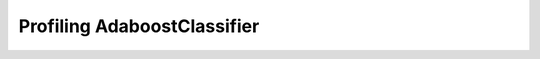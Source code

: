 
.. _l-bench-plot-onnxprofiling-adaboostclassifier:

Profiling AdaboostClassifier
============================

.. runpython::
    :rst:
    :showout:

    import os
    import glob

    pattern = "onnx/profiles/*AdaBoostClassifier*.svg"
    done = 0
    for name in glob.glob(pattern):
        name = name.replace("\\", "/")
        filename = os.path.splitext(os.path.split(name)[-1])[0]
        spl = filename.split('_')
        model = spl[1]
        sce = spl[2]
        problem = "_".join(spl[3:5])
        dim = spl[5]
        nf = spl[6]
        opset = spl[7]
        opt = '_'.join(spl[8:]).strip('_')
        opt, kind = opt.split('__')

        title = "{model} p:{problem} s:{sce} N={N} d={d} opset={opset} opt={opt} {kind}".format(
            model=model, problem=problem, N=dim, d=nf, opt=opt, opset=opset,
            sce=sce, kind=kind)
        print(title)
        print("+" * len(title))
        print()
        print(".. raw:: html")
        print("    :file: {}".format(name))
        print()
        done += 1
    if done == 0:
        print("No file found.", os.path.abspath("onnx/profiles"))
